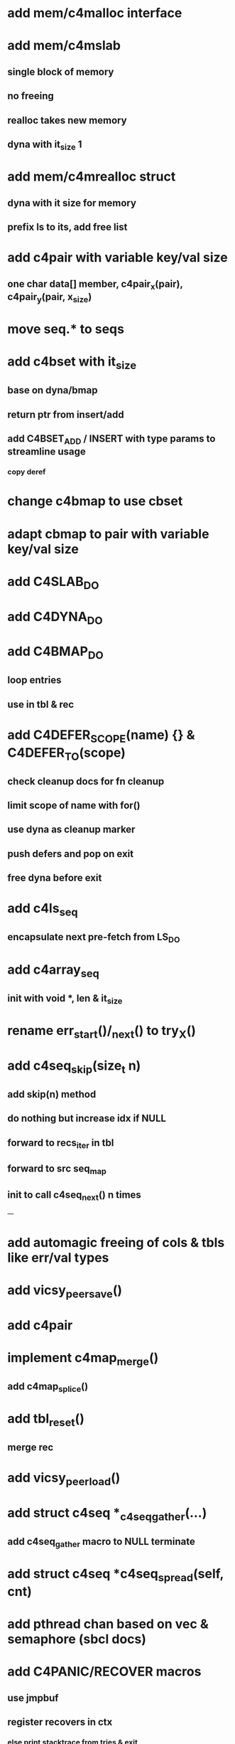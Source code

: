 * add mem/c4malloc interface
* add mem/c4mslab
** single block of memory
** no freeing
** realloc takes new memory
** dyna with it_size 1
* add mem/c4mrealloc struct
** dyna with it size for memory
** prefix ls to its, add free list
* add c4pair with variable key/val size
** one char data[] member, c4pair_x(pair), c4pair_y(pair, x_size) 
* move seq.* to seqs
* add c4bset with it_size
** base on dyna/bmap
** return ptr from insert/add
** add C4BSET_ADD / INSERT with type params to streamline usage
*** copy deref
* change c4bmap to use cbset
* adapt cbmap to pair with variable key/val size
* add C4SLAB_DO
* add C4DYNA_DO
* add C4BMAP_DO
** loop entries
** use in tbl & rec
* add C4DEFER_SCOPE(name) {} & C4DEFER_TO(scope)
** check cleanup docs for fn cleanup
** limit scope of name with for()
** use dyna as cleanup marker
** push defers and pop on exit
** free dyna before exit
* add c4ls_seq
** encapsulate next pre-fetch from LS_DO
* add c4array_seq
** init with void *, len & it_size
* rename err_start()/_next() to try_X()
* add c4seq_skip(size_t n)
** add skip(n) method
** do nothing but increase idx if NULL
** forward to recs_iter in tbl
** forward to src seq_map
** init to call c4seq_next() n times
---
* add automagic freeing of cols & tbls like err/val types
* add vicsy_peer_save()
* add c4pair
* implement c4map_merge()
** add c4map_splice()
* add tbl_reset()
** merge rec
* add vicsy_peer_load()
* add struct c4seq *_c4seq_gather(...)
** add c4seq_gather macro to NULL terminate
* add struct c4seq *c4seq_spread(self, cnt)
* add pthread chan based on vec & semaphore (sbcl docs)
* add C4PANIC/RECOVER macros
** use jmpbuf
** register recovers in ctx
*** else print stacktrace from tries & exit
* add C4ERR_ENABLED define
** set to 1 if not defined in err.h
** use to bypass all error macros
* add c4mbox based on pthread semaphore & queue

